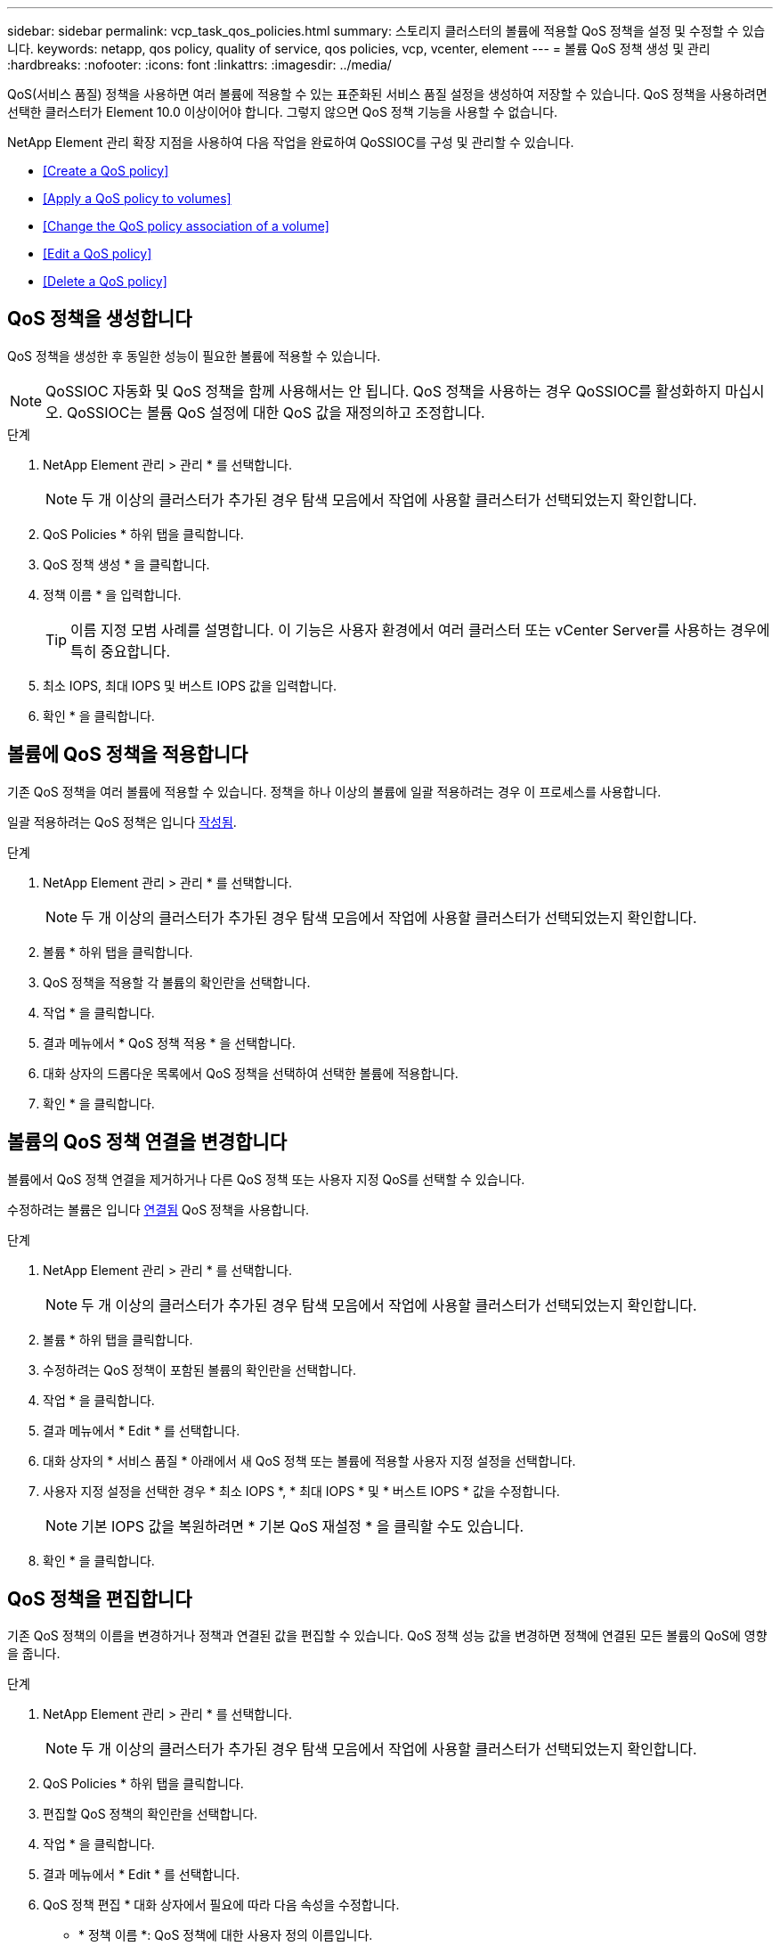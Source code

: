 ---
sidebar: sidebar 
permalink: vcp_task_qos_policies.html 
summary: 스토리지 클러스터의 볼륨에 적용할 QoS 정책을 설정 및 수정할 수 있습니다. 
keywords: netapp, qos policy, quality of service, qos policies, vcp, vcenter, element 
---
= 볼륨 QoS 정책 생성 및 관리
:hardbreaks:
:nofooter: 
:icons: font
:linkattrs: 
:imagesdir: ../media/


[role="lead"]
QoS(서비스 품질) 정책을 사용하면 여러 볼륨에 적용할 수 있는 표준화된 서비스 품질 설정을 생성하여 저장할 수 있습니다. QoS 정책을 사용하려면 선택한 클러스터가 Element 10.0 이상이어야 합니다. 그렇지 않으면 QoS 정책 기능을 사용할 수 없습니다.

NetApp Element 관리 확장 지점을 사용하여 다음 작업을 완료하여 QoSSIOC를 구성 및 관리할 수 있습니다.

* <<Create a QoS policy>>
* <<Apply a QoS policy to volumes>>
* <<Change the QoS policy association of a volume>>
* <<Edit a QoS policy>>
* <<Delete a QoS policy>>




== QoS 정책을 생성합니다

QoS 정책을 생성한 후 동일한 성능이 필요한 볼륨에 적용할 수 있습니다.


NOTE: QoSSIOC 자동화 및 QoS 정책을 함께 사용해서는 안 됩니다. QoS 정책을 사용하는 경우 QoSSIOC를 활성화하지 마십시오. QoSSIOC는 볼륨 QoS 설정에 대한 QoS 값을 재정의하고 조정합니다.

.단계
. NetApp Element 관리 > 관리 * 를 선택합니다.
+

NOTE: 두 개 이상의 클러스터가 추가된 경우 탐색 모음에서 작업에 사용할 클러스터가 선택되었는지 확인합니다.

. QoS Policies * 하위 탭을 클릭합니다.
. QoS 정책 생성 * 을 클릭합니다.
. 정책 이름 * 을 입력합니다.
+

TIP: 이름 지정 모범 사례를 설명합니다. 이 기능은 사용자 환경에서 여러 클러스터 또는 vCenter Server를 사용하는 경우에 특히 중요합니다.

. 최소 IOPS, 최대 IOPS 및 버스트 IOPS 값을 입력합니다.
. 확인 * 을 클릭합니다.




== 볼륨에 QoS 정책을 적용합니다

기존 QoS 정책을 여러 볼륨에 적용할 수 있습니다. 정책을 하나 이상의 볼륨에 일괄 적용하려는 경우 이 프로세스를 사용합니다.

일괄 적용하려는 QoS 정책은 입니다 <<Create a QoS policy,작성됨>>.

.단계
. NetApp Element 관리 > 관리 * 를 선택합니다.
+

NOTE: 두 개 이상의 클러스터가 추가된 경우 탐색 모음에서 작업에 사용할 클러스터가 선택되었는지 확인합니다.

. 볼륨 * 하위 탭을 클릭합니다.
. QoS 정책을 적용할 각 볼륨의 확인란을 선택합니다.
. 작업 * 을 클릭합니다.
. 결과 메뉴에서 * QoS 정책 적용 * 을 선택합니다.
. 대화 상자의 드롭다운 목록에서 QoS 정책을 선택하여 선택한 볼륨에 적용합니다.
. 확인 * 을 클릭합니다.




== 볼륨의 QoS 정책 연결을 변경합니다

볼륨에서 QoS 정책 연결을 제거하거나 다른 QoS 정책 또는 사용자 지정 QoS를 선택할 수 있습니다.

수정하려는 볼륨은 입니다 <<Apply a QoS policy to volumes,연결됨>> QoS 정책을 사용합니다.

.단계
. NetApp Element 관리 > 관리 * 를 선택합니다.
+

NOTE: 두 개 이상의 클러스터가 추가된 경우 탐색 모음에서 작업에 사용할 클러스터가 선택되었는지 확인합니다.

. 볼륨 * 하위 탭을 클릭합니다.
. 수정하려는 QoS 정책이 포함된 볼륨의 확인란을 선택합니다.
. 작업 * 을 클릭합니다.
. 결과 메뉴에서 * Edit * 를 선택합니다.
. 대화 상자의 * 서비스 품질 * 아래에서 새 QoS 정책 또는 볼륨에 적용할 사용자 지정 설정을 선택합니다.
. 사용자 지정 설정을 선택한 경우 * 최소 IOPS *, * 최대 IOPS * 및 * 버스트 IOPS * 값을 수정합니다.
+

NOTE: 기본 IOPS 값을 복원하려면 * 기본 QoS 재설정 * 을 클릭할 수도 있습니다.

. 확인 * 을 클릭합니다.




== QoS 정책을 편집합니다

기존 QoS 정책의 이름을 변경하거나 정책과 연결된 값을 편집할 수 있습니다. QoS 정책 성능 값을 변경하면 정책에 연결된 모든 볼륨의 QoS에 영향을 줍니다.

.단계
. NetApp Element 관리 > 관리 * 를 선택합니다.
+

NOTE: 두 개 이상의 클러스터가 추가된 경우 탐색 모음에서 작업에 사용할 클러스터가 선택되었는지 확인합니다.

. QoS Policies * 하위 탭을 클릭합니다.
. 편집할 QoS 정책의 확인란을 선택합니다.
. 작업 * 을 클릭합니다.
. 결과 메뉴에서 * Edit * 를 선택합니다.
. QoS 정책 편집 * 대화 상자에서 필요에 따라 다음 속성을 수정합니다.
+
** * 정책 이름 *: QoS 정책에 대한 사용자 정의 이름입니다.
** * 최소 IOPS *: 볼륨에 대해 보장된 최소 IOPS 수입니다.
** * 최대 IOPS *: 볼륨에 허용되는 최대 IOPS 수입니다.
** * 버스트 IOPS *: 짧은 기간 동안 볼륨에 허용되는 최대 IOPS 수입니다. 기본값 = 15,000.
+

NOTE: 기본 QoS 재설정 을 클릭하여 기본 IOPS 값을 복원할 수도 있습니다.



. 확인 * 을 클릭합니다.




== QoS 정책을 삭제합니다

QoS 정책이 더 이상 필요하지 않은 경우 삭제할 수 있습니다. QoS 정책을 삭제할 경우 정책에 연결된 모든 볼륨은 정책에 의해 이전에 정의된 QoS 값을 개별 볼륨 QoS로 유지합니다. 삭제된 QoS 정책과의 연결이 제거됩니다.

.단계
. NetApp Element 관리 > 관리 * 를 선택합니다.
+

NOTE: 두 개 이상의 클러스터가 추가된 경우 탐색 모음에서 작업에 사용할 클러스터가 선택되었는지 확인합니다.

. QoS Policies * 하위 탭을 클릭합니다.
. 삭제할 QoS 정책의 확인란을 선택합니다.
. 작업 * 을 클릭합니다.
. 결과 메뉴에서 * 삭제 * 를 선택합니다.
. 작업을 확인합니다.


[discrete]
== 자세한 내용을 확인하십시오

* https://docs.netapp.com/us-en/hci/index.html["NetApp HCI 문서"^]
* https://www.netapp.com/data-storage/solidfire/documentation["SolidFire 및 요소 리소스 페이지입니다"^]

